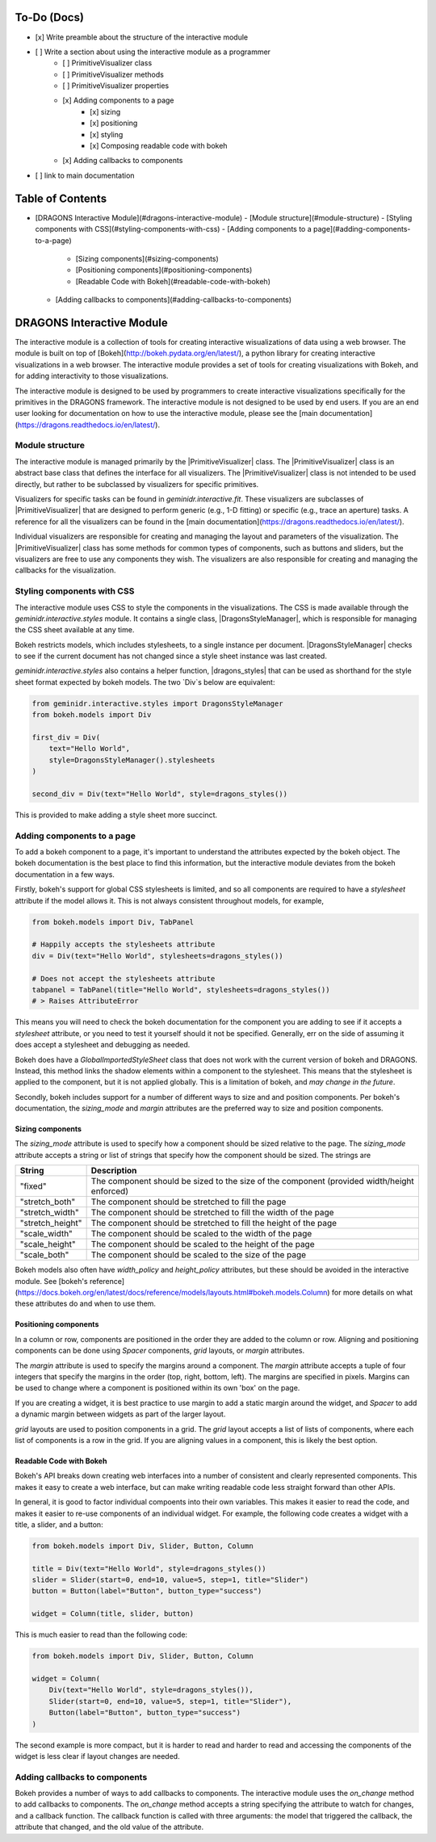 To-Do (Docs)
============

- [x] Write preamble about the structure of the interactive module
- [ ] Write a section about using the interactive module as a programmer
    - [ ] PrimitiveVisualizer class
    - [ ] PrimitiveVisualizer methods
    - [ ] PrimitiveVisualizer properties
    - [x] Adding components to a page
        - [x] sizing
        - [x] positioning
        - [x] styling
        - [x] Composing readable code with bokeh
    - [x] Adding callbacks to components
- [ ] link to main documentation

Table of Contents
=================

- [DRAGONS Interactive Module](#dragons-interactive-module)
  - [Module structure](#module-structure)
  - [Styling components with CSS](#styling-components-with-css)
  - [Adding components to a page](#adding-components-to-a-page)
    - [Sizing components](#sizing-components)
    - [Positioning components](#positioning-components)
    - [Readable Code with Bokeh](#readable-code-with-bokeh)
  - [Adding callbacks to components](#adding-callbacks-to-components)


DRAGONS Interactive Module
==========================

The interactive module is a collection of tools for creating interactive
wisualizations of data using a web browser. The module is built on top of
[Bokeh](http://bokeh.pydata.org/en/latest/), a python library for creating
interactive visualizations in a web browser. The interactive module provides a
set of tools for creating visualizations with Bokeh, and for adding
interactivity to those visualizations.

..
    The link to the main page below is important, but I don't think there's a
    user guide for the interactive mode yet (at least not one easy to find on
    the main page).

    TODO: Need to write a user guide for the interactive module, or link an
    existing one to the main page and update it.
The interactive module is designed to be used by programmers to create
interactive visualizations specifically for the primitives in the DRAGONS
framework. The interactive module is not designed to be used by end users.  If
you are an end user looking for documentation on how to use the interactive
module, please see the
[main documentation](https://dragons.readthedocs.io/en/latest/).

Module structure
----------------

.. |PrimitiveVisualizer| replace:: :class:`~geminidr.interactive.primitives.PrimitiveVisualizer`

The interactive module is managed primarily by the |PrimitiveVisualizer| class.
The |PrimitiveVisualizer| class is an abstract base class that defines the
interface for all visualizers. The |PrimitiveVisualizer| class is not intended
to be used directly, but rather to be subclassed by visualizers for specific
primitives.

..
    This should be a more specific link.
Visualizers for specific tasks can be found in `geminidr.interactive.fit`.
These visualizers are subclasses of |PrimitiveVisualizer| that are designed to
perform generic (e.g., 1-D fitting) or specific (e.g., trace an aperture)
tasks. A reference for all the visualizers can be found in the
[main documentation](https://dragons.readthedocs.io/en/latest/).

Individual visualizers are responsible for creating and managing the
layout and parameters of the visualization. The |PrimitiveVisualizer| class
has some methods for common types of components, such as buttons and sliders,
but the visualizers are free to use any components they wish. The visualizers
are also responsible for creating and managing the callbacks for the
visualization.


Styling components with CSS
---------------------------

.. |DragonsStyleManager| replace:: :class:`~geminidr.interactive.styles.DragonsStyleManager`
.. |dragons_styles| replace:: :func:`~geminidr.interactive.styles.dragons_styles`

The interactive module uses CSS to style the components in the visualizations.
The CSS is made available through the `geminidr.interactive.styles` module. It
contains a single class, |DragonsStyleManager|, which is responsible for
managing the CSS sheet available at any time.

Bokeh restricts models, which includes stylesheets, to a single instance per
document. |DragonsStyleManager| checks to see if the current document has not
changed since a style sheet instance was last created.

`geminidr.interactive.styles` also contains a helper function, |dragons_styles|
that can be used as shorthand for the style sheet format expected by bokeh
models. The two `Div`s below are equivalent:

.. code-block:: python

    from geminidr.interactive.styles import DragonsStyleManager
    from bokeh.models import Div

    first_div = Div(
        text="Hello World",
        style=DragonsStyleManager().stylesheets
    )

    second_div = Div(text="Hello World", style=dragons_styles())

This is provided to make adding a style sheet more succinct.


Adding components to a page
---------------------------

To add a bokeh component to a page, it's important to understand the
attributes expected by the bokeh object. The bokeh documentation is the best
place to find this information, but the interactive module deviates from the
bokeh documentation in a few ways.

Firstly, bokeh's support for global CSS stylesheets is limited, and so all
components are required to have a `stylesheet` attribute if the model allows
it. This is not always consistent throughout models, for example,

.. code-block:: python

    from bokeh.models import Div, TabPanel

    # Happily accepts the stylesheets attribute
    div = Div(text="Hello World", stylesheets=dragons_styles())

    # Does not accept the stylesheets attribute
    tabpanel = TabPanel(title="Hello World", stylesheets=dragons_styles())
    # > Raises AttributeError

This means you will need to check the bokeh documentation for the component
you are adding to see if it accepts a `stylesheet` attribute, or you need to
test it yourself should it not be specified. Generally, err on the side of 
assuming it does accept a stylesheet and debugging as needed.

Bokeh does have a `GlobalImportedStyleSheet` class that does not work with the 
current version of bokeh and DRAGONS. Instead, this method links the shadow
elements within a component to the stylesheet. This means that the stylesheet
is applied to the component, but it is not applied globally. This is a
limitation of bokeh, and *may change in the future*.

Secondly, bokeh includes support for a number of different ways to size and
and position components. Per bokeh's documentation, the `sizing_mode` and
`margin` attributes are the preferred way to size and position components.

Sizing components
~~~~~~~~~~~~~~~~~

The `sizing_mode` attribute is used to specify how a component should be sized
relative to the page. The `sizing_mode` attribute accepts a string or list of
strings that specify how the component should be sized. The strings are


+-----------------+---------------------------------------------------------+
| String          | Description                                             |
+=================+=========================================================+
| "fixed"         | The component should be sized to the size of the        |
|                 | component (provided width/height enforced)              |
+-----------------+---------------------------------------------------------+
| "stretch_both"  | The component should be stretched to fill the page      |
+-----------------+---------------------------------------------------------+
| "stretch_width" | The component should be stretched to fill the width of  |
|                 | the page                                                |
+-----------------+---------------------------------------------------------+
| "stretch_height"| The component should be stretched to fill the height of |
|                 | the page                                                |
+-----------------+---------------------------------------------------------+
| "scale_width"   | The component should be scaled to the width of the page |
+-----------------+---------------------------------------------------------+
| "scale_height"  | The component should be scaled to the height of the     |
|                 | page                                                    |
+-----------------+---------------------------------------------------------+
| "scale_both"    | The component should be scaled to the size of the page  |
+-----------------+---------------------------------------------------------+

Bokeh models also often have `width_policy` and `height_policy` attributes,
but these should be avoided in the interactive module. See 
[bokeh's reference](https://docs.bokeh.org/en/latest/docs/reference/models/layouts.html#bokeh.models.Column)
for more details on what these attributes do and when to use them.


Positioning components
~~~~~~~~~~~~~~~~~~~~~~

In a column or row, components are positioned in the order they are added to
the column or row. Aligning and positioning components can be done using
`Spacer` components, `grid` layouts, or `margin` attributes.

The `margin` attribute is used to specify the margins around a component. The
`margin` attribute accepts a tuple of four integers that specify the margins
in the order (top, right, bottom, left). The margins are specified in pixels.
Margins can be used to change where a component is positioned within its own
'box' on the page. 

If you are creating a widget, it is best practice to use margin to add a
static margin around the widget, and `Spacer` to add a dynamic margin between
widgets as part of the larger layout.

`grid` layouts are used to position components in a grid. The `grid` layout
accepts a list of lists of components, where each list of components is a row
in the grid. If you are aligning values in a component, this is likely the best
option.

Readable Code with Bokeh
~~~~~~~~~~~~~~~~~~~~~~~~

Bokeh's API breaks down creating web interfaces into a number of consistent
and clearly represented components. This makes it easy to create a web
interface, but can make writing readable code less straight forward than
other APIs.

In general, it is good to factor individual compoents into their own
variables. This makes it easier to read the code, and makes it easier to
re-use components of an individual widget. For example, the following code
creates a widget with a title, a slider, and a button:

.. code-block:: python

    from bokeh.models import Div, Slider, Button, Column

    title = Div(text="Hello World", style=dragons_styles())
    slider = Slider(start=0, end=10, value=5, step=1, title="Slider")
    button = Button(label="Button", button_type="success")

    widget = Column(title, slider, button)

This is much easier to read than the following code:

.. code-block:: python

    from bokeh.models import Div, Slider, Button, Column

    widget = Column(
        Div(text="Hello World", style=dragons_styles()),
        Slider(start=0, end=10, value=5, step=1, title="Slider"),
        Button(label="Button", button_type="success")
    )

The second example is more compact, but it is harder to read and harder to
read and accessing the components of the widget is less clear if layout
changes are needed.

Adding callbacks to components
------------------------------

Bokeh provides a number of ways to add callbacks to components. The interactive
module uses the `on_change` method to add callbacks to components. The
`on_change` method accepts a string specifying the attribute to watch for
changes, and a callback function. The callback function is called with three
arguments: the model that triggered the callback, the attribute that changed,
and the old value of the attribute.